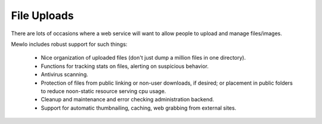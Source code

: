 File Uploads
============


There are lots of occasions where a web service will want to allow people to upload and manage files/images.

Mewlo includes robust support for such things:

    * Nice organization of uploaded files (don't just dump a million files in one directory).
    * Functions for tracking stats on files, alerting on suspicious behavior.
    * Antivirus scanning.
    * Protection of files from public linking or non-user downloads, if desired; or placement in public folders to reduce noon-static resource serving cpu usage.
    * Cleanup and maintenance and error checking administration backend.
    * Support for automatic thumbnailing, caching, web grabbing from external sites.